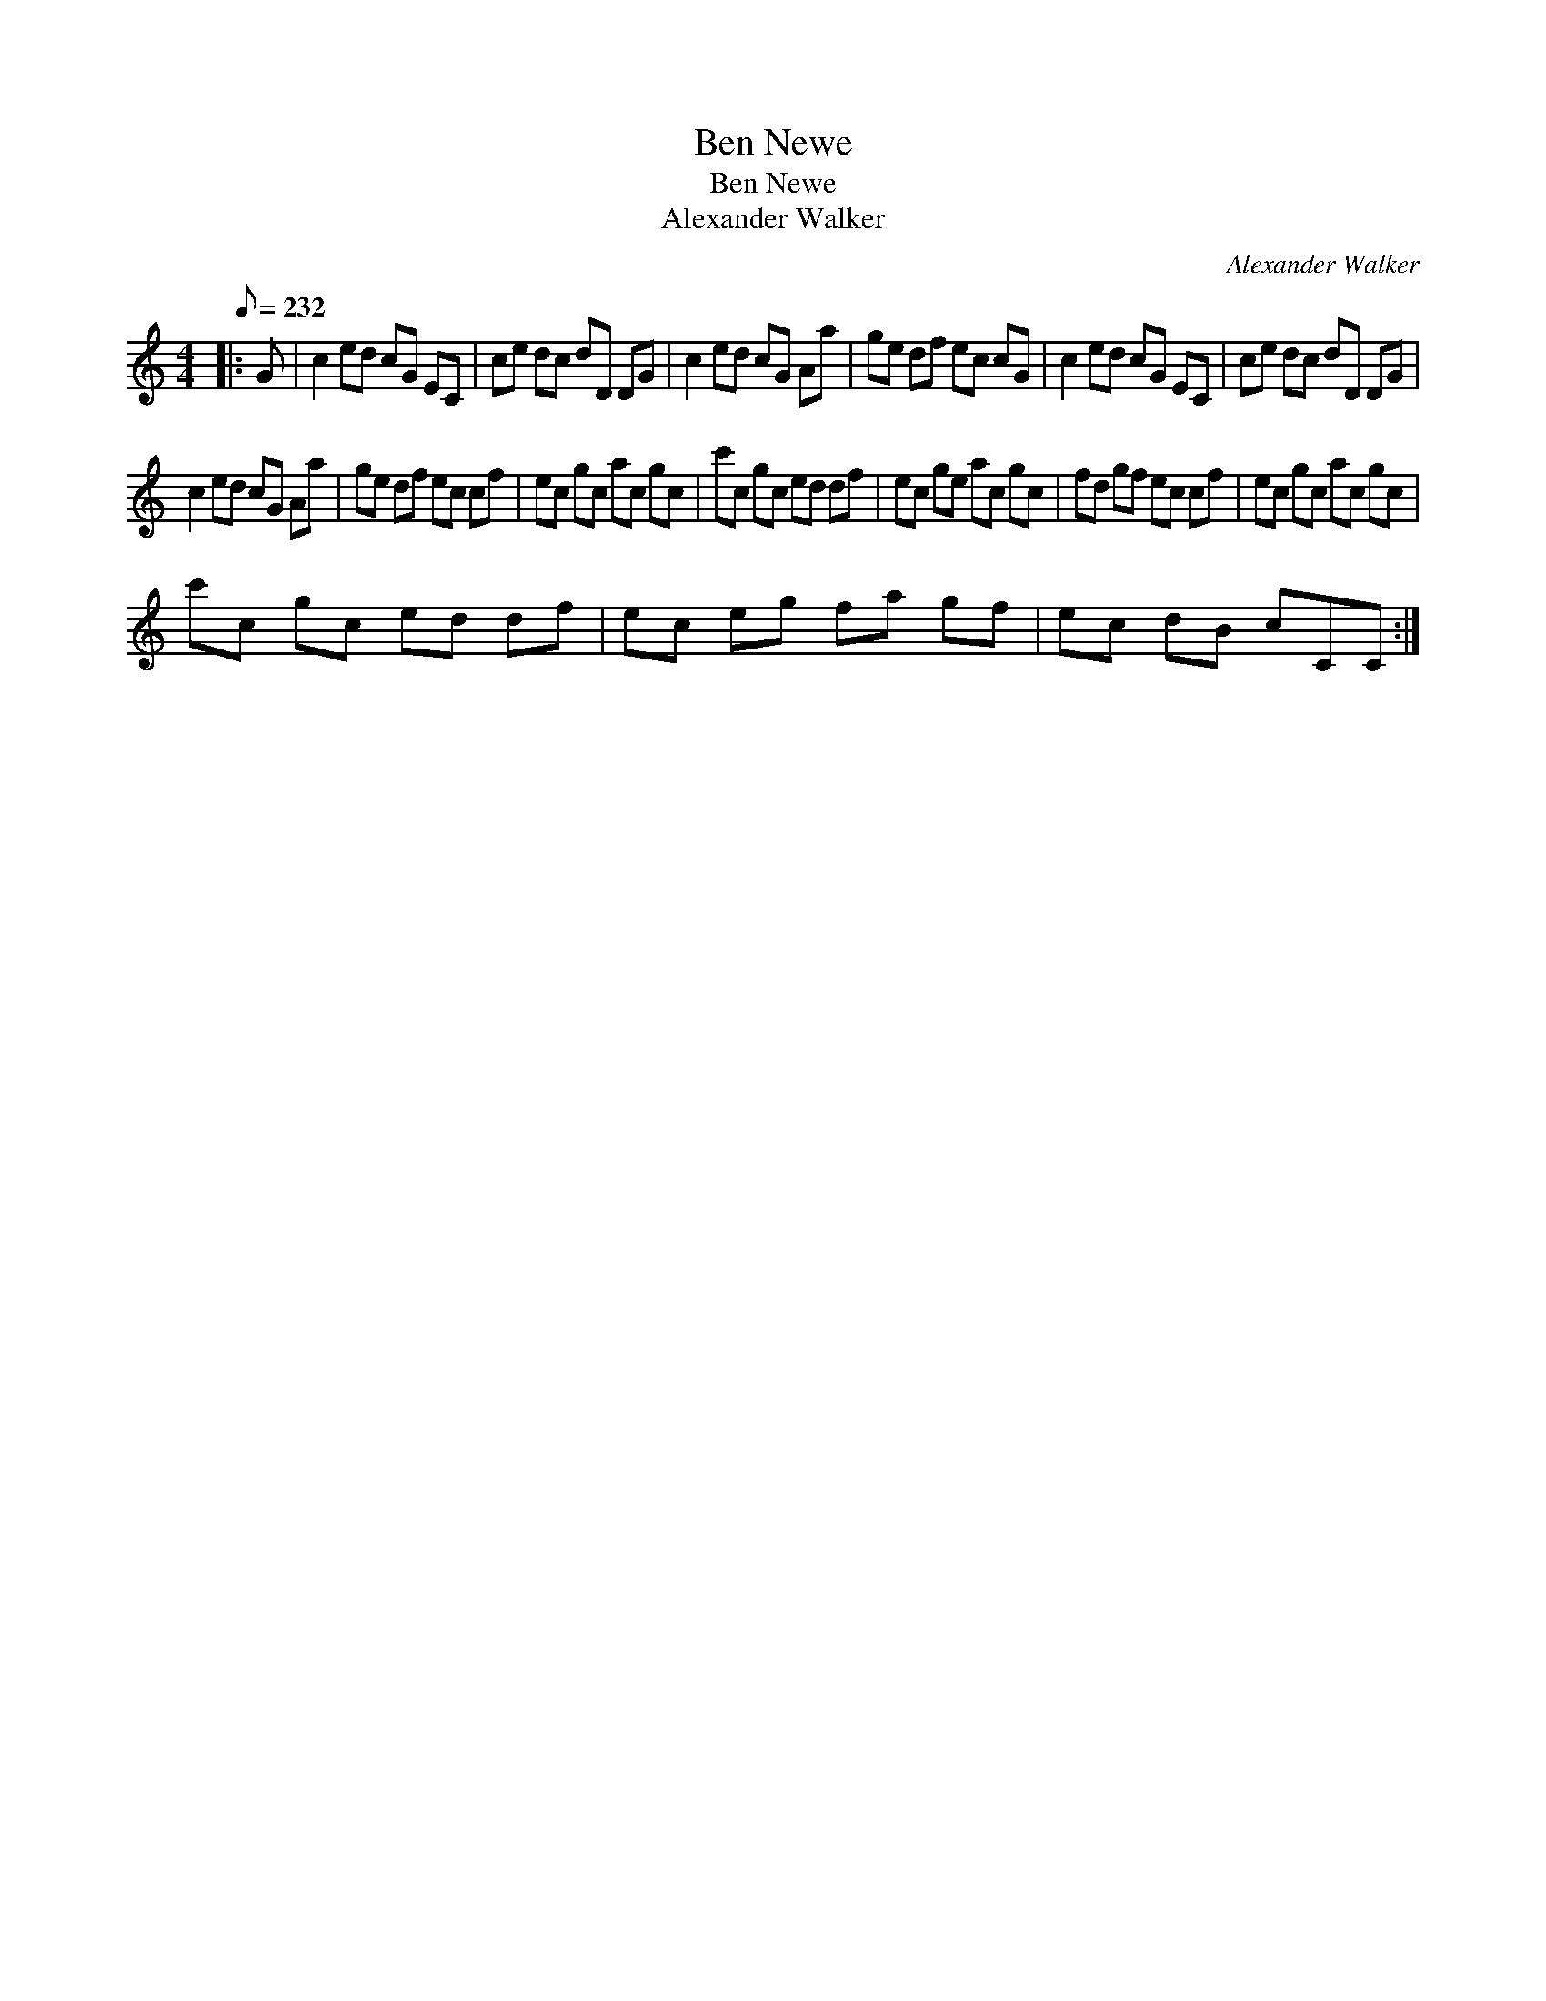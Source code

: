 X:1
T:Ben Newe
T:Ben Newe
T:Alexander Walker
C:Alexander Walker
L:1/8
Q:1/8=232
M:4/4
K:C
V:1 treble 
V:1
|: G | c2 ed cG EC | ce dc dD DG | c2 ed cG Aa | ge df ec cG | c2 ed cG EC | ce dc dD DG | %7
 c2 ed cG Aa | ge df ec cf | ec gc ac gc | c'c gc ed df | ec ge ac gc | fd gf ec cf | ec gc ac gc | %14
 c'c gc ed df | ec eg fa gf | ec dB cCC :| %17

